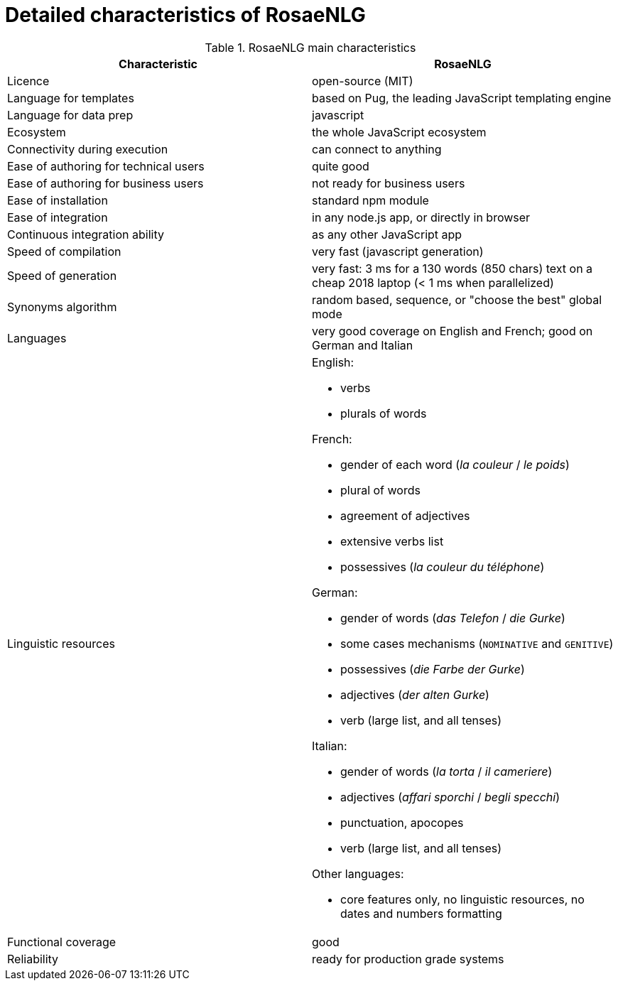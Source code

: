 = Detailed characteristics of RosaeNLG

.RosaeNLG main characteristics
[options="header", cols="2"]
|=====================================================================
| Characteristic  | RosaeNLG
| Licence | open-source (MIT)
| Language for templates | based on Pug, the leading JavaScript templating engine
| Language for data prep | javascript
| Ecosystem | the whole JavaScript ecosystem
| Connectivity during execution | can connect to anything
| Ease of authoring for technical users | quite good
| Ease of authoring for business users | not ready for business users
| Ease of installation | standard npm module
| Ease of integration | in any node.js app, or directly in browser
| Continuous integration ability | as any other JavaScript app
| Speed of compilation | very fast (javascript generation)
| Speed of generation | very fast: 3 ms for a 130 words (850 chars) text on a cheap 2018 laptop (< 1 ms when parallelized)
| Synonyms algorithm | random based, sequence, or "choose the best" global mode
| Languages | very good coverage on English and French; good on German and Italian
| Linguistic resources 
a| English: 

* verbs
* plurals of words

French: 

* gender of each word (_la couleur_ / _le poids_)
* plural of words
* agreement of adjectives
* extensive verbs list
* possessives (_la couleur du téléphone_)

German:

* gender of words (_das Telefon_ / _die Gurke_)
* some cases mechanisms (`NOMINATIVE` and `GENITIVE`)
* possessives (_die Farbe der Gurke_)
* adjectives (_der alten Gurke_)
* verb (large list, and all tenses)

Italian:

* gender of words (_la torta_ / _il cameriere_)
* adjectives (_affari sporchi_ / _begli specchi_)
* punctuation, apocopes
* verb (large list, and all tenses)

Other languages:

* core features only, no linguistic resources, no dates and numbers formatting

| Functional coverage | good
| Reliability | ready for production grade systems
|=====================================================================

